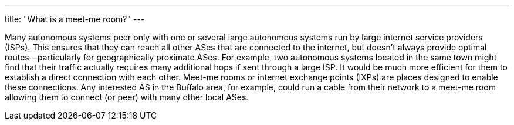 ---
title: "What is a meet-me room?"
---

Many autonomous systems peer only with one or several large autonomous systems
run by large internet service providers (ISPs).
//
This ensures that they can reach all other ASes that are connected to the
internet, but doesn't always provide optimal routes--particularly for
geographically proximate ASes.
//
For example, two autonomous systems located in the same town might find that
their traffic actually requires many additional hops if sent through a large
ISP.
//
It would be much more efficient for them to establish a direct connection with
each other.
//
Meet-me rooms or internet exchange points (IXPs) are places designed to enable
these connections.
//
Any interested AS in the Buffalo area, for example, could run a cable from
their network to a meet-me room allowing them to connect (or peer) with many
other local ASes.
